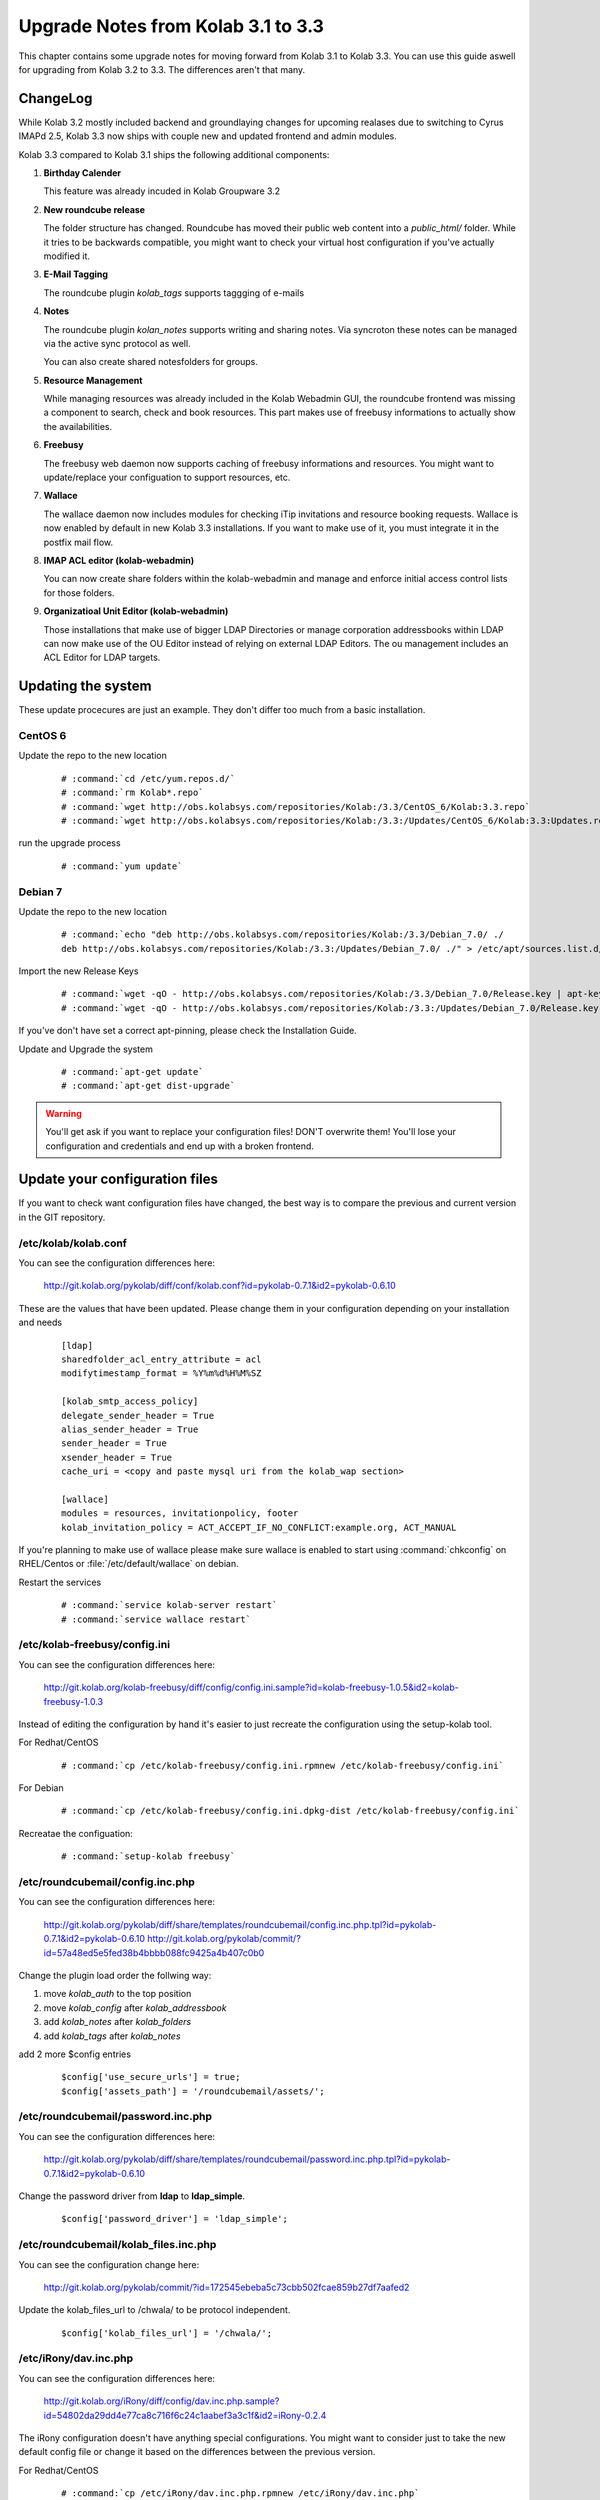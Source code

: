 ====================================
Upgrade Notes from Kolab 3.1 to 3.3
====================================

This chapter contains some upgrade notes for moving forward from Kolab 3.1 to
Kolab 3.3. You can use this guide aswell for upgrading from Kolab 3.2 to 3.3.
The differences aren't that many.

ChangeLog
=========

While Kolab 3.2 mostly included backend and groundlaying changes for upcoming
realases due to switching to Cyrus IMAPd 2.5, Kolab 3.3 now ships with couple
new and updated frontend and admin modules.

Kolab 3.3 compared to Kolab 3.1 ships the following additional components:

#.  **Birthday Calender**

    This feature was already incuded in Kolab Groupware 3.2

#.  **New roundcube release**

    The folder structure has changed. Roundcube has moved their public
    web content into a *public_html/* folder. While it tries to be backwards
    compatible, you might want to check your virtual host configuration if
    you've actually modified it.

#.  **E-Mail Tagging**

    The roundcube plugin *kolab_tags* supports taggging of e-mails

#.  **Notes**

    The roundcube plugin *kolan_notes* supports writing and sharing notes.
    Via syncroton these notes can be managed via the active sync protocol
    as well.

    You can also create shared notesfolders for groups.

#.  **Resource Management**

    While managing resources was already included in the Kolab Webadmin GUI,
    the roundcube frontend was missing a component to search, check and book
    resources. This part makes use of freebusy informations to actually
    show the availabilities.

#.  **Freebusy**

    The freebusy web daemon now supports caching of freebusy informations
    and resources. You might want to update/replace your configuation to
    support resources, etc.

#.  **Wallace**

    The wallace daemon now includes modules for checking iTip invitations
    and resource booking requests. Wallace is now enabled by default in new
    Kolab 3.3 installations. If you want to make use of it, you must integrate
    it in the postfix mail flow.

#.  **IMAP ACL editor (kolab-webadmin)**

    You can now create share folders within the kolab-webadmin and manage 
    and enforce initial access control lists for those folders.

#.  **Organizatioal Unit Editor (kolab-webadmin)**

    Those installations that make use of bigger LDAP Directories or
    manage corporation addressbooks within LDAP can now make use of the OU
    Editor instead of relying on external LDAP Editors. The ou management
    includes an ACL Editor for LDAP targets.



Updating the system
===================

These update procecures are just an example. They don't differ too much from
a basic installation.


CentOS 6
--------

Update the repo to the new location

 .. parsed-literal::

    # :command:`cd /etc/yum.repos.d/`
    # :command:`rm Kolab*.repo`
    # :command:`wget http://obs.kolabsys.com/repositories/Kolab:/3.3/CentOS_6/Kolab:3.3.repo`
    # :command:`wget http://obs.kolabsys.com/repositories/Kolab:/3.3:/Updates/CentOS_6/Kolab:3.3:Updates.repo`

run the upgrade process

 .. parsed-literal::

    # :command:`yum update`


Debian 7
--------

Update the repo to the new location

 .. parsed-literal::

    # :command:`echo "deb http://obs.kolabsys.com/repositories/Kolab:/3.3/Debian_7.0/ ./
    deb http://obs.kolabsys.com/repositories/Kolab:/3.3:/Updates/Debian_7.0/ ./" > /etc/apt/sources.list.d/kolab.list`

Import the new Release Keys

 .. parsed-literal::

    # :command:`wget -qO - http://obs.kolabsys.com/repositories/Kolab:/3.3/Debian_7.0/Release.key | apt-key add -`
    # :command:`wget -qO - http://obs.kolabsys.com/repositories/Kolab:/3.3:/Updates/Debian_7.0/Release.key | apt-key add -`

If you've don't have set a correct apt-pinning, please check the Installation Guide.

Update and Upgrade the system

 .. parsed-literal::

    # :command:`apt-get update`
    # :command:`apt-get dist-upgrade`

.. WARNING:: 

    You'll get ask if you want to replace your configuration files! DON'T overwrite them!
    You'll lose your configuration and credentials and end up with a broken frontend.


Update your configuration files
===============================

If you want to check want configuration files have changed, the best way is to 
compare the previous and current version in the GIT repository.


/etc/kolab/kolab.conf
---------------------

You can see the configuration differences here:

    http://git.kolab.org/pykolab/diff/conf/kolab.conf?id=pykolab-0.7.1&id2=pykolab-0.6.10

These are the values that have been updated. Please change them in your configuration
depending on your installation and needs


 .. parsed-literal::

    [ldap]
    sharedfolder_acl_entry_attribute = acl
    modifytimestamp_format = %Y%m%d%H%M%SZ
    
    [kolab_smtp_access_policy]
    delegate_sender_header = True
    alias_sender_header = True
    sender_header = True
    xsender_header = True
    cache_uri = <copy and paste mysql uri from the kolab_wap section>

    [wallace]
    modules = resources, invitationpolicy, footer
    kolab_invitation_policy = ACT_ACCEPT_IF_NO_CONFLICT:example.org, ACT_MANUAL

If you're planning to make use of wallace please make sure wallace is enabled to start
using :command:`chkconfig` on RHEL/Centos or :file:`/etc/default/wallace` on debian.

Restart the services

 .. parsed-literal::

    # :command:`service kolab-server restart`
    # :command:`service wallace restart`


/etc/kolab-freebusy/config.ini
------------------------------

You can see the configuration differences here:

    http://git.kolab.org/kolab-freebusy/diff/config/config.ini.sample?id=kolab-freebusy-1.0.5&id2=kolab-freebusy-1.0.3

Instead of editing the configuration by hand it's easier to just recreate the
configuration using the setup-kolab tool.

For Redhat/CentOS

 .. parsed-literal::

    # :command:`cp /etc/kolab-freebusy/config.ini.rpmnew /etc/kolab-freebusy/config.ini`

For Debian

 .. parsed-literal::

    # :command:`cp /etc/kolab-freebusy/config.ini.dpkg-dist /etc/kolab-freebusy/config.ini`

Recreatae the configuation:

 .. parsed-literal::

   # :command:`setup-kolab freebusy`


/etc/roundcubemail/config.inc.php
---------------------------------

You can see the configuration differences here:

    http://git.kolab.org/pykolab/diff/share/templates/roundcubemail/config.inc.php.tpl?id=pykolab-0.7.1&id2=pykolab-0.6.10
    http://git.kolab.org/pykolab/commit/?id=57a48ed5e5fed38b4bbbb088fc9425a4b407c0b0

Change the plugin load order the follwing way:

#.  move *kolab_auth* to the top position
#.  move *kolab_config* after *kolab_addressbook*
#.  add *kolab_notes* after *kolab_folders*
#.  add *kolab_tags* after *kolab_notes*

add 2 more $config entries

 .. parsed-literal::

    $config['use_secure_urls'] = true;
    $config['assets_path'] = '/roundcubemail/assets/';


/etc/roundcubemail/password.inc.php
-----------------------------------

You can see the configuration differences here:

    http://git.kolab.org/pykolab/diff/share/templates/roundcubemail/password.inc.php.tpl?id=pykolab-0.7.1&id2=pykolab-0.6.10

Change the password driver from **ldap** to **ldap_simple**.

 .. parsed-literal::

    $config['password_driver'] = 'ldap_simple';


/etc/roundcubemail/kolab_files.inc.php
--------------------------------------

You can see the configuration change here:

    http://git.kolab.org/pykolab/commit/?id=172545ebeba5c73cbb502fcae859b27df7aafed2

Update the kolab_files_url to /chwala/ to be protocol independent.

 .. parsed-literal::

    $config['kolab_files_url'] = '/chwala/';


/etc/iRony/dav.inc.php
----------------------

You can see the configuration differences here:

    http://git.kolab.org/iRony/diff/config/dav.inc.php.sample?id=54802da29dd4e77ca8c716f6c24c1aabef3a3c1f&id2=iRony-0.2.4

The iRony configuration doesn't have anything special configurations.
You might want to consider just to take the new default config file
or change it based on the differences between the previous version.

For Redhat/CentOS

 .. parsed-literal::

    # :command:`cp /etc/iRony/dav.inc.php.rpmnew /etc/iRony/dav.inc.php`

For Debian

 .. parsed-literal::

    # :command:`cp /etc/iRony/dav.inc.php.dpkg-dist /etc/iRony/dav.inc.php`


/etc/postfix/ldap/virtual_alias_maps_sharedfolders.cf
-----------------------------------------------------

To fix the handling of resource invitations you've to adjust your existing
virtual alias maps, otherwise you end up with non-delivery-reports. 

Please update your filter with this new default configuration:

 .. parsed-literal::

    query_filter = (&(|(mail=%s)(alias=%s))(objectclass=kolabsharedfolder)(kolabFolderType=mail))

Restart the postfix daemon

 .. parsed-literal::

    # :command:`service postfix restart`


/etc/postfix/master.cf
----------------------

You can see the configuration differences here:

    http://git.kolab.org/pykolab/diff/share/templates/master.cf.tpl?id=pykolab-0.7.1&id2=pykolab-0.6.10

This will put wallace as the next content-filter after the mail has been
returned from amavis to postfix. If you're don't want to make use of iTip 
processing or resource management you can skip this section.

 .. parsed-literal::

    [...]
    127.0.0.1:10025     inet        n       -       n       -       100     smtpd
        -o cleanup_service_name=cleanup_internal
        -o content_filter=smtp-wallace:[127.0.0.1]:10026
        -o local_recipient_maps=
    [...]

Restart the postfix daemon

 .. parsed-literal::

    # :command:`service postfix restart`

The mail flow will be the following:

#.  postfix receives mail (running on port :25 and port :587)
#.  postfix sends mail to amavisd (running on port 127.0.0.1:10024)
#.  amavisd checks mail
#.  amavisd sends mail to postfix (running on port 127.0.0.1:10025)
#.  postfix sends mail to wallace (running on port 127.0.0.1:10026)
#.  wallace checks the message for itip, resources, etc
#.  wallace sens mail to postfix (running on port 127.0.0.1:10026)
#.  postfix will start delivering the mail (external or internal)


mysql database: kolab
---------------------

A couple new features are relying new tables (organizational units).
The shared folder have been extended to make use of the **acl** editor.

You can find the full sql file here:

#.  web: http://git.kolab.org/kolab-wap/tree/doc/kolab_wap.sql?id=kolab-webadmin-3.2.1
#.  locally: :file:`/usr/share/doc/kolab-webadmin/kolab_wap.sql`

The kolab-webadmin package doesn't provide auto updates or upgrade files
for your database. Here's a summary of what has been changed. 

If you've made changes on the shared folder types you might want to 
change the types manually in the settings section of kolab-webadmin.

Open the mysql cli:

 .. parsed-literal::

    # :command:`mysql -u root -p -D kolab`

and apply the followin changes: The tables will be deleted and recreated.
Don't forget: if you've made changes to shared folder types, please update
them manually!

 .. code-block:: sql

    --
    -- Table structure for table `ou_types`
    --
    
    DROP TABLE IF EXISTS `ou_types`;
    /*!40101 SET @saved_cs_client     = @@character_set_client */;
    /*!40101 SET character_set_client = utf8 */;
    CREATE TABLE `ou_types` (
      `id` int(11) NOT NULL AUTO_INCREMENT,
      `key` text NOT NULL,
      `name` varchar(256) NOT NULL,
      `description` text NOT NULL,
      `attributes` longtext NOT NULL,
      PRIMARY KEY (`id`),
      UNIQUE KEY `name` (`name`)
    ) ENGINE=InnoDB AUTO_INCREMENT=2 DEFAULT CHARSET=latin1;
    /*!40101 SET character_set_client = @saved_cs_client */;
    
    --
    -- Dumping data for table `ou_types`
    --
    
    LOCK TABLES `ou_types` WRITE;
    /*!40000 ALTER TABLE `ou_types` DISABLE KEYS */;
    INSERT INTO `ou_types` VALUES (1,'unit','Standard Organizational Unit','A standard organizational unit definition','{\"auto_form_fields\":[],\"fields\":{\"objectclass\":[\"top\",\"organizationalunit\"]},\"form_fields\":{\"ou\":[],\"description\":[],\"aci\":{\"optional\":true,\"type\":\"aci\"}}}');
    /*!40000 ALTER TABLE `ou_types` ENABLE KEYS */;
    UNLOCK TABLES;
    
    
    --
    -- Table structure for table `sharedfolder_types`
    --
    
    DROP TABLE IF EXISTS `sharedfolder_types`;
    /*!40101 SET @saved_cs_client     = @@character_set_client */;
    /*!40101 SET character_set_client = utf8 */;
    CREATE TABLE `sharedfolder_types` (
      `id` int(11) NOT NULL AUTO_INCREMENT,
      `key` text NOT NULL,
      `name` varchar(256) NOT NULL,
      `description` text NOT NULL,
      `attributes` longtext NOT NULL,
      PRIMARY KEY (`id`),
      UNIQUE KEY `name` (`name`)
    ) ENGINE=InnoDB AUTO_INCREMENT=8 DEFAULT CHARSET=latin1;
    /*!40101 SET character_set_client = @saved_cs_client */;
    
    --
    -- Dumping data for table `sharedfolder_types`
    --
    
    LOCK TABLES `sharedfolder_types` WRITE;
    /*!40000 ALTER TABLE `sharedfolder_types` DISABLE KEYS */;
    INSERT INTO `sharedfolder_types` VALUES (1,'addressbook','Shared Address Book','A shared address book','{\"auto_form_fields\":[],\"fields\":{\"kolabfoldertype\":[\"contact\"],\"objectclass\":[\"top\",\"kolabsharedfolder\"]},\"form_fields\":{\"acl\":{\"type\":\"imap_acl\",\"optional\":true,\"default\":\"anyone, lrs\"},\"cn\":[]}}'),(2,'calendar','Shared Calendar','A shared calendar','{\"auto_form_fields\":[],\"fields\":{\"kolabfoldertype\":[\"event\"],\"objectclass\":[\"top\",\"kolabsharedfolder\"]},\"form_fields\":{\"acl\":{\"type\":\"imap_acl\",\"optional\":true,\"default\":\"anyone, lrs\"},\"cn\":[]}}'),(3,'journal','Shared Journal','A shared journal','{\"auto_form_fields\":[],\"fields\":{\"kolabfoldertype\":[\"journal\"],\"objectclass\":[\"top\",\"kolabsharedfolder\"]},\"form_fields\":{\"acl\":{\"type\":\"imap_acl\",\"optional\":true,\"default\":\"anyone, lrs\"},\"cn\":[]}}'),(4,'task','Shared Tasks','A shared tasks folder','{\"auto_form_fields\":[],\"fields\":{\"kolabfoldertype\":[\"task\"],\"objectclass\":[\"top\",\"kolabsharedfolder\"]},\"form_fields\":{\"acl\":{\"type\":\"imap_acl\",\"optional\":true,\"default\":\"anyone, lrs\"},\"cn\":[]}}'),(5,'note','Shared Notes','A shared Notes folder','{\"auto_form_fields\":[],\"fields\":{\"kolabfoldertype\":[\"note\"],\"objectclass\":[\"top\",\"kolabsharedfolder\"]},\"form_fields\":{\"acl\":{\"type\":\"imap_acl\",\"optional\":true,\"default\":\"anyone, lrs\"},\"cn\":[]}}'),(6,'file','Shared Files','A shared Files folder','{\"auto_form_fields\":[],\"fields\":{\"kolabfoldertype\":[\"file\"],\"objectclass\":[\"top\",\"kolabsharedfolder\"]},\"form_fields\":{\"acl\":{\"type\":\"imap_acl\",\"optional\":true,\"default\":\"anyone, lrs\"},\"cn\":[]}}'),(7,'mail','Shared Mail Folder','A shared mail folder','{\"auto_form_fields\":[],\"fields\":{\"kolabfoldertype\":[\"mail\"],\"objectclass\":[\"top\",\"kolabsharedfolder\",\"mailrecipient\"]},\"form_fields\":{\"acl\":{\"type\":\"imap_acl\",\"optional\":true,\"default\":\"anyone, lrs\"},\"cn\":[],\"alias\":{\"type\":\"list\",\"optional\":true},\"kolabdelegate\":{\"type\":\"list\",\"autocomplete\":true,\"optional\":true},\"kolaballowsmtprecipient\":{\"type\":\"list\",\"optional\":true},\"kolaballowsmtpsender\":{\"type\":\"list\",\"optional\":true},\"kolabtargetfolder\":[],\"mail\":[]}}');
    /*!40000 ALTER TABLE `sharedfolder_types` ENABLE KEYS */;
    UNLOCK TABLES;

After the database update has been applied. Logout from the kolab-webadmin interface
and login back in to load the new changes.


